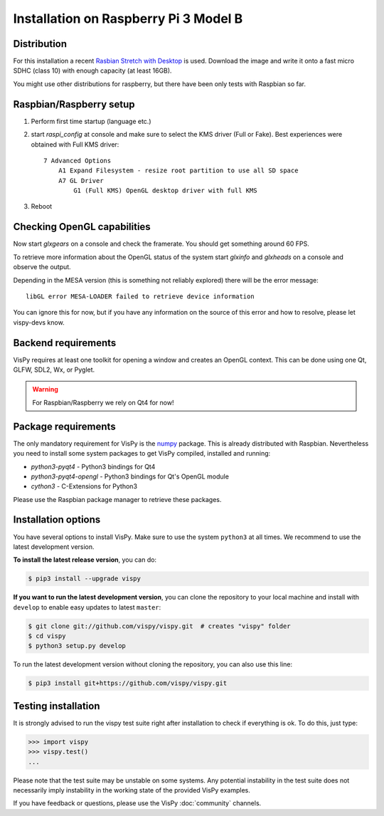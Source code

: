 ======================================
Installation on Raspberry Pi 3 Model B
======================================


Distribution
============

For this installation a recent `Rasbian Stretch with Desktop
<https://www.raspberrypi.org/downloads/raspbian/>`_ is used. Download the
image and write it onto a fast micro SDHC (class 10) with enough capacity
(at least 16GB).

You might use other distributions for raspberry, but there have been only tests
with Raspbian so far.


Raspbian/Raspberry setup
========================

1. Perform first time startup (language etc.)
2. start `raspi_config` at console and make sure to select the KMS driver
   (Full or Fake). Best experiences were obtained with Full KMS driver::

    7 Advanced Options
        A1 Expand Filesystem - resize root partition to use all SD space
        A7 GL Driver
            G1 (Full KMS) OpenGL desktop driver with full KMS
3. Reboot


Checking OpenGL capabilities
============================

Now start `glxgears` on a console and check the framerate. You should get
something around 60 FPS.

To retrieve more information about the OpenGL status of the system start
`glxinfo` and `glxheads` on a console and observe the output.

Depending in the MESA version (this is something not reliably explored)
there will be the error message::

    libGL error MESA-LOADER failed to retrieve device information

You can ignore this for now, but if you have any information on the source of
this error and how to resolve, please let vispy-devs know.


Backend requirements
====================

VisPy requires at least one toolkit for opening a window and creates an OpenGL
context. This can be done using one Qt, GLFW, SDL2, Wx, or Pyglet.

.. warning::

   For Raspbian/Raspberry we rely on Qt4 for now!


Package requirements
====================

The only mandatory requirement for VisPy is the `numpy <http://numpy.org>`_
package. This is already distributed with Raspbian. Nevertheless you need to
install some system packages to get VisPy compiled, installed and running:

- `python3-pyqt4` - Python3 bindings for Qt4
- `python3-pyqt4-opengl` - Python3 bindings for Qt's OpenGL module
- `cython3` - C-Extensions for Python3

Please use the Raspbian package manager to retrieve these packages.


Installation options
====================

You have several options to install VisPy. Make sure to use the system ``python3``
at all times. We recommend to use the latest development version.

**To install the latest release version**, you can do:

.. code-block:: console

   $ pip3 install --upgrade vispy

**If you want to run the latest development version**, you can clone the
repository to your local machine and install with ``develop`` to enable easy
updates to latest ``master``:

.. code-block:: console

   $ git clone git://github.com/vispy/vispy.git  # creates "vispy" folder
   $ cd vispy
   $ python3 setup.py develop

To run the latest development version without cloning the repository, you
can also use this line:

.. code-block:: console

   $ pip3 install git+https://github.com/vispy/vispy.git


Testing installation
====================

It is strongly advised to run the vispy test suite right after installation to
check if everything is ok. To do this, just type:

.. code-block:: python

   >>> import vispy
   >>> vispy.test()
   ...

Please note that the test suite may be unstable on some systems. Any potential
instability in the test suite does not necessarily imply instability in the
working state of the provided VisPy examples.

If you have feedback or questions, please use the VisPy :doc:`community` channels.
